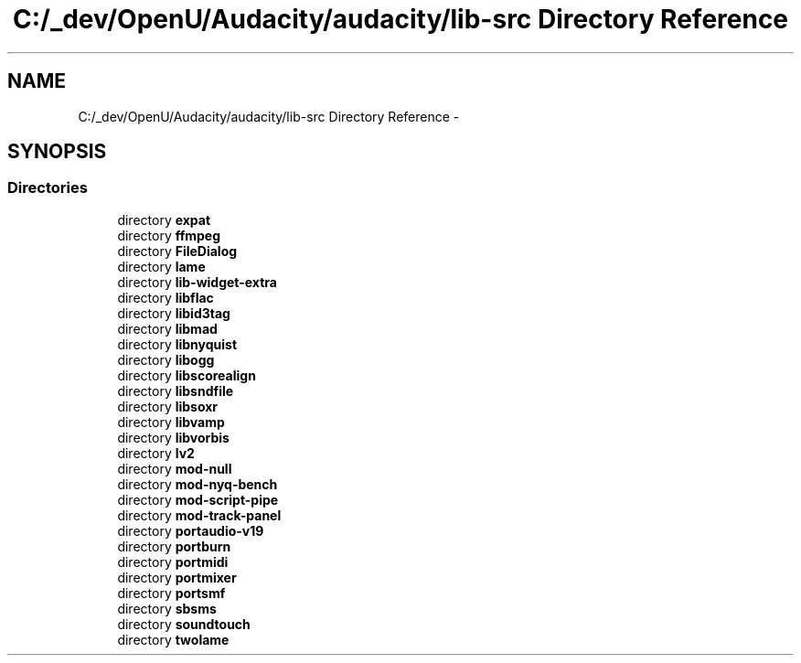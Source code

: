 .TH "C:/_dev/OpenU/Audacity/audacity/lib-src Directory Reference" 3 "Thu Apr 28 2016" "Audacity" \" -*- nroff -*-
.ad l
.nh
.SH NAME
C:/_dev/OpenU/Audacity/audacity/lib-src Directory Reference \- 
.SH SYNOPSIS
.br
.PP
.SS "Directories"

.in +1c
.ti -1c
.RI "directory \fBexpat\fP"
.br
.ti -1c
.RI "directory \fBffmpeg\fP"
.br
.ti -1c
.RI "directory \fBFileDialog\fP"
.br
.ti -1c
.RI "directory \fBlame\fP"
.br
.ti -1c
.RI "directory \fBlib\-widget\-extra\fP"
.br
.ti -1c
.RI "directory \fBlibflac\fP"
.br
.ti -1c
.RI "directory \fBlibid3tag\fP"
.br
.ti -1c
.RI "directory \fBlibmad\fP"
.br
.ti -1c
.RI "directory \fBlibnyquist\fP"
.br
.ti -1c
.RI "directory \fBlibogg\fP"
.br
.ti -1c
.RI "directory \fBlibscorealign\fP"
.br
.ti -1c
.RI "directory \fBlibsndfile\fP"
.br
.ti -1c
.RI "directory \fBlibsoxr\fP"
.br
.ti -1c
.RI "directory \fBlibvamp\fP"
.br
.ti -1c
.RI "directory \fBlibvorbis\fP"
.br
.ti -1c
.RI "directory \fBlv2\fP"
.br
.ti -1c
.RI "directory \fBmod\-null\fP"
.br
.ti -1c
.RI "directory \fBmod\-nyq\-bench\fP"
.br
.ti -1c
.RI "directory \fBmod\-script\-pipe\fP"
.br
.ti -1c
.RI "directory \fBmod\-track\-panel\fP"
.br
.ti -1c
.RI "directory \fBportaudio\-v19\fP"
.br
.ti -1c
.RI "directory \fBportburn\fP"
.br
.ti -1c
.RI "directory \fBportmidi\fP"
.br
.ti -1c
.RI "directory \fBportmixer\fP"
.br
.ti -1c
.RI "directory \fBportsmf\fP"
.br
.ti -1c
.RI "directory \fBsbsms\fP"
.br
.ti -1c
.RI "directory \fBsoundtouch\fP"
.br
.ti -1c
.RI "directory \fBtwolame\fP"
.br
.in -1c
